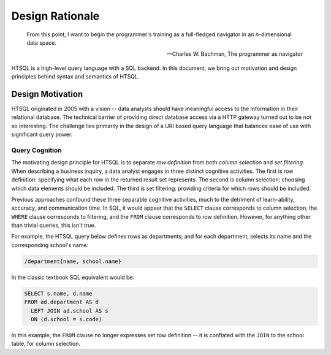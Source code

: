 ********************
  Design Rationale
********************

.. epigraph::

    From this point, I want to begin the programmer's training
    as a full-fledged navigator in an *n*-dimensional data space.

    -- Charles W. Bachman, The programmer as navigator


HTSQL is a high-level query language with a SQL backend.
In this document, we bring out motivation and design 
principles behind syntax and semantics of HTSQL.

Design Motivation
=================

HTSQL originated in 2005 with a vision -- data analysts should have
meaningful access to the information in their relational database.  The
technical barrier of providing direct database access via a HTTP gateway
turned out to be not so interesting.  The challenge lies primarily in the
design of a URI based query language that balances ease of use with
significant query power.  

Query Cognition
---------------

The motivating design principle for HTSQL is to separate *row
definition* from both *column selection* and *set filtering*. When
describing a business inquiry, a data analyst engages in three distinct
cognitive activities.  The first is row definition: specifying what each
row in the returned result set represents.  The second is column
selection: choosing which data elements should be included.  The third
is set filtering: providing criteria for which rows should be included.

Previous approaches confound these three separable cognitive activities,
much to the detriment of learn-ability, accuracy, and communication time.
In SQL, it would appear that the ``SELECT`` clause corresponds to column
selection, the ``WHERE`` clause corresponds to filtering, and the
``FROM`` clause corresponds to row definition.  However, for anything
other than trivial queries, this isn't true.

For example, the HTSQL query below defines rows as departments; and for
each department, selects its name and the corresponding school's name:

.. sourcecode:: htsql

    /department{name, school.name}

In the classic textbook SQL equivalent would be:

.. sourcecode:: sql

    SELECT s.name, d.name 
    FROM ad.department AS d 
      LEFT JOIN ad.school AS s
      ON (d.school = s.code)

In this example, the ``FROM`` clause no longer expresses set row
definition -- it is conflated with the ``JOIN`` to the school table,
for column selection.  

